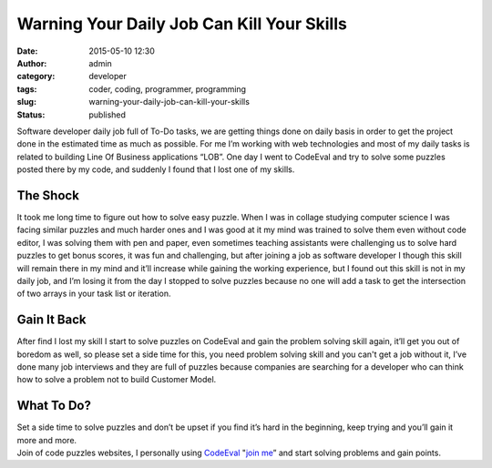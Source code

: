 Warning Your Daily Job Can Kill Your Skills
###########################################
:date: 2015-05-10 12:30
:author: admin
:category: developer
:tags: coder, coding, programmer, programming
:slug: warning-your-daily-job-can-kill-your-skills
:status: published

|image0|

Software developer daily job full of To-Do tasks, we are getting things
done on daily basis in order to get the project done in the estimated
time as much as possible. For me I’m working with web technologies and
most of my daily tasks is related to building Line Of Business
applications “LOB”. One day I went to CodeEval and try to solve some
puzzles posted there by my code, and suddenly I found that I lost one of
my skills.

The Shock
---------

It took me long time to figure out how to solve easy puzzle. When I was
in collage studying computer science I was facing similar puzzles and
much harder ones and I was good at it my mind was trained to solve them
even without code editor, I was solving them with pen and paper, even
sometimes teaching assistants were challenging us to solve hard puzzles
to get bonus scores, it was fun and challenging, but after joining a job
as software developer I though this skill will remain there in my mind
and it’ll increase while gaining the working experience, but I found out
this skill is not in my daily job, and I’m losing it from the day I
stopped to solve puzzles because no one will add a task to get the
intersection of two arrays in your task list or iteration.

Gain It Back
------------

After find I lost my skill I start to solve puzzles on CodeEval and gain
the problem solving skill again, it’ll get you out of boredom as well,
so please set a side time for this, you need problem solving skill and
you can't get a job without it, I’ve done many job interviews and they
are full of puzzles because companies are searching for a developer who
can think how to solve a problem not to build Customer Model.

What To Do?
-----------

| Set a side time to solve puzzles and don’t be upset if you find it’s
  hard in the beginning, keep trying and you’ll gain it more and more.
| Join of code puzzles websites, I personally using
  `CodeEval <https://www.codeeval.com>`__ "`join
  me <http://www.codeeval.com/profile/emadmokhtar/>`__\ ” and start
  solving problems and gain points.

.. |image0| image:: http://www.emadmokhtar.com/wp-content/uploads/1431251670_thumb.jpeg
   :class: aligncenter

